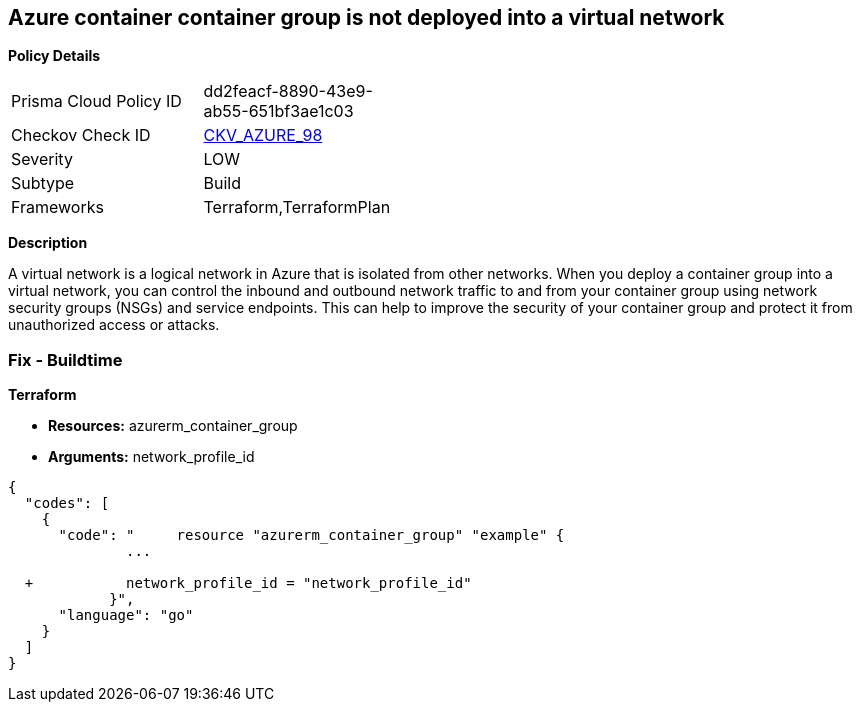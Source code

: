 == Azure container container group is not deployed into a virtual network


*Policy Details* 

[width=45%]
[cols="1,1"]
|=== 
|Prisma Cloud Policy ID 
| dd2feacf-8890-43e9-ab55-651bf3ae1c03

|Checkov Check ID 
| https://github.com/bridgecrewio/checkov/tree/master/checkov/terraform/checks/resource/azure/AzureContainerGroupDeployedIntoVirtualNetwork.py[CKV_AZURE_98]

|Severity
|LOW

|Subtype
|Build

|Frameworks
|Terraform,TerraformPlan

|=== 



*Description* 


A virtual network is a logical network in Azure that is isolated from other networks.
When you deploy a container group into a virtual network, you can control the inbound and outbound network traffic to and from your container group using network security groups (NSGs) and service endpoints.
This can help to improve the security of your container group and protect it from unauthorized access or attacks.

=== Fix - Buildtime


*Terraform* 


* *Resources:* azurerm_container_group
* *Arguments:* network_profile_id


[source,go]
----
{
  "codes": [
    {
      "code": "     resource "azurerm_container_group" "example" {
              ...
              
  +           network_profile_id = "network_profile_id"    
            }",
      "language": "go"
    }
  ]
}
----
